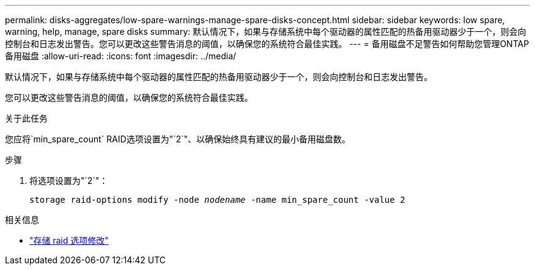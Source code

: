 ---
permalink: disks-aggregates/low-spare-warnings-manage-spare-disks-concept.html 
sidebar: sidebar 
keywords: low spare, warning, help, manage, spare disks 
summary: 默认情况下，如果与存储系统中每个驱动器的属性匹配的热备用驱动器少于一个，则会向控制台和日志发出警告。您可以更改这些警告消息的阈值，以确保您的系统符合最佳实践。 
---
= 备用磁盘不足警告如何帮助您管理ONTAP备用磁盘
:allow-uri-read: 
:icons: font
:imagesdir: ../media/


[role="lead"]
默认情况下，如果与存储系统中每个驱动器的属性匹配的热备用驱动器少于一个，则会向控制台和日志发出警告。

您可以更改这些警告消息的阈值，以确保您的系统符合最佳实践。

.关于此任务
您应将`min_spare_count` RAID选项设置为"`2`"、以确保始终具有建议的最小备用磁盘数。

.步骤
. 将选项设置为"`2`"：
+
`storage raid-options modify -node _nodename_ -name min_spare_count -value 2`



.相关信息
* link:https://docs.netapp.com/us-en/ontap-cli/storage-raid-options-modify.html["存储 raid 选项修改"^]

